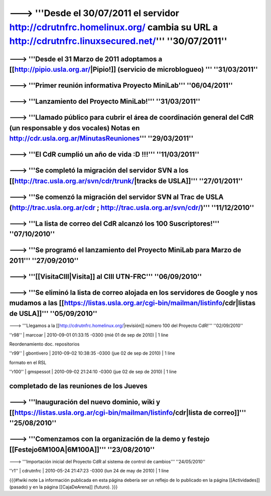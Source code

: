 ------------------------------------------------------------------------
---> '''Desde el 30/07/2011 el servidor http://cdrutnfrc.homelinux.org/ cambia su URL a http://cdrutnfrc.linuxsecured.net/''' ''30/07/2011''
------------------------------------------------------------------------
---> '''Desde el 31 Marzo de 2011 adoptamos a [[http://pipio.usla.org.ar/|Pipio!]] (servicio de microblogueo)  '''  ''31/03/2011''
------------------------------------------------------------------------
---> '''Primer reunión informativa Proyecto MiniLab'''  ''06/04/2011''
------------------------------------------------------------------------
---> '''Lanzamiento del Proyecto MiniLab!''' ''31/03/2011''
------------------------------------------------------------------------
---> '''Llamado público para cubrir el área de coordinación general del CdR (un responsable y dos vocales) Notas en http://cdr.usla.org.ar/MinutasReuniones''' ''29/03/2011''
------------------------------------------------------------------------
---> '''El CdR cumplió un año de vida :D !!!''' ''11/03/2011''
------------------------------------------------------------------------
---> '''Se completó la migración del servidor SVN a los [[http://trac.usla.org.ar/svn/cdr/trunk/|tracks de USLA]]''' ''27/01/2011''
------------------------------------------------------------------------
---> '''Se comenzó la migración del servidor SVN al Trac de USLA (http://trac.usla.org.ar/cdr ; http://trac.usla.org.ar/svn/cdr/)''' ''11/12/2010''
------------------------------------------------------------------------
---> '''La lista de correo del CdR alcanzó los 100 Suscriptores!''' ''07/10/2010''
------------------------------------------------------------------------
---> '''Se programó el lanzamiento del Proyecto MiniLab para Marzo de 2011''' ''27/09/2010''
------------------------------------------------------------------------
---> '''[[VisitaCIII|Visita]] al CIII UTN-FRC''' ''06/09/2010''
------------------------------------------------------------------------
---> '''Se eliminó la lista de correo alojada en los servidores de Google y nos mudamos a las [[https://listas.usla.org.ar/cgi-bin/mailman/listinfo/cdr|listas de USLA]]''' ''05/09/2010''
------------------------------------------------------------------------
---> '''Llegamos a la [[http://cdrutnfrc.homelinux.org/|revisión]] número 100 del Proyecto CdR!''' ''02/09/2010''


''r98'' | marcoar | 2010-09-01 01:33:15 -0300 (mié 01 de sep de 2010) | 1 line

Reordenamiento doc. repositorios

''r99'' | gbontivero | 2010-09-02 10:38:35 -0300 (jue 02 de sep de 2010) | 1 line

formato en el RSL

''r100'' | gmspessot | 2010-09-02 21:24:10 -0300 (jue 02 de sep de 2010) | 1 line

completado de las reuniones de los Jueves
------------------------------------------------------------------------
---> '''Inauguración del nuevo dominio, wiki y [[https://listas.usla.org.ar/cgi-bin/mailman/listinfo/cdr|lista de correo]]''' ''25/08/2010''
------------------------------------------------------------------------
---> '''Comenzamos con la organización de la demo y festejo [[Festejo6M100A|6M100A]]''' ''23/08/2010''
------------------------------------------------------------------------
---> '''Importación inicial del Proyecto CdR al sistema de control de cambios''' ''24/05/2010''

''r1'' | cdrutnfrc | 2010-05-24 21:47:23 -0300 (lun 24 de may de 2010) | 1 line

{{{#!wiki note
La información publicada en esta página debería ser un reflejo de lo publicado en la página [[Actividades]] (pasado) y en la página [[CajaDeArena]] (futuro).
}}}
